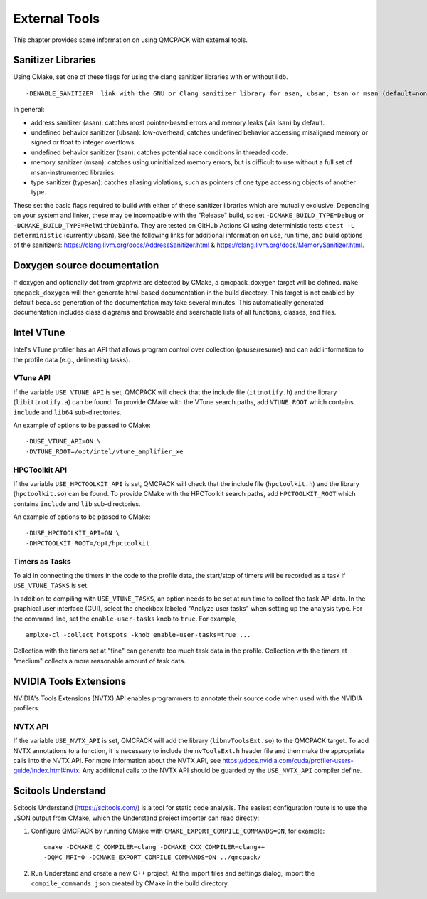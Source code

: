 .. _external-tools:

External Tools
==============

This chapter provides some information on using QMCPACK with external tools.

.. _Sanitizer-Libraries:

Sanitizer Libraries
-------------------

Using CMake, set one of these flags for using the clang sanitizer libraries with or without lldb.

::

   -DENABLE_SANITIZER  link with the GNU or Clang sanitizer library for asan, ubsan, tsan or msan (default=none)
   
In general: 

- address sanitizer (asan):  catches most pointer-based errors and memory leaks (via lsan) by default. 
- undefined behavior sanitizer (ubsan): low-overhead, catches undefined behavior accessing misaligned memory or signed or float to integer overflows.
- undefined behavior sanitizer (tsan): catches potential race conditions in threaded code.
- memory sanitizer (msan): catches using uninitialized memory errors, but is difficult to use without a full set of msan-instrumented libraries.
- type sanitizer (typesan): catches aliasing violations, such as pointers of one type accessing objects of another type.

These set the basic flags required to build with either of these sanitizer libraries which are mutually exclusive. Depending on your system and linker, these may be incompatible with the "Release" build, so set ``-DCMAKE_BUILD_TYPE=Debug`` or ``-DCMAKE_BUILD_TYPE=RelWithDebInfo``. They are tested on GitHub Actions CI using deterministic tests ``ctest -L deterministic`` (currently ubsan). See the following links for additional information on use, run time, and build options of the sanitizers: https://clang.llvm.org/docs/AddressSanitizer.html & https://clang.llvm.org/docs/MemorySanitizer.html.

Doxygen source documentation
----------------------------

If doxygen and optionally dot from graphviz are detected by CMake, a qmcpack_doxygen target will be defined. ``make qmcpack_doxygen`` will then generate html-based
documentation in the build directory. This target is not enabled by default because generation of the documentation may take several minutes. This automatically
generated documentation includes class diagrams and browsable and searchable lists of all functions, classes, and files. 

Intel VTune
-----------

Intel's VTune profiler has an API that allows program control over collection (pause/resume) and can add information to the profile data (e.g., delineating tasks).

VTune API
~~~~~~~~~

If the variable ``USE_VTUNE_API`` is set, QMCPACK will check that the
include file (``ittnotify.h``) and the library (``libittnotify.a``) can be found.
To provide CMake with the VTune search paths, add ``VTUNE_ROOT`` which contains ``include`` and ``lib64`` sub-directories.

An example of options to be passed to CMake:

::

  -DUSE_VTUNE_API=ON \
  -DVTUNE_ROOT=/opt/intel/vtune_amplifier_xe

HPCToolkit API
~~~~~~~~~

If the variable ``USE_HPCTOOLKIT_API`` is set, QMCPACK will check that the
include file (``hpctoolkit.h``) and the library (``hpctoolkit.so``) can be found.
To provide CMake with the HPCToolkit search paths, add ``HPCTOOLKIT_ROOT`` which contains ``include`` and ``lib`` sub-directories.

An example of options to be passed to CMake:

::

  -DUSE_HPCTOOLKIT_API=ON \
  -DHPCTOOLKIT_ROOT=/opt/hpctoolkit

Timers as Tasks
~~~~~~~~~~~~~~~

To aid in connecting the timers in the code to the profile data, the start/stop of
timers will be recorded as a task if ``USE_VTUNE_TASKS`` is set.

In addition to compiling with ``USE_VTUNE_TASKS``, an option needs to be set at run time to collect the task API data.
In the graphical user interface (GUI), select the checkbox labeled "Analyze user tasks" when setting up the analysis type.
For the command line, set the ``enable-user-tasks`` knob to ``true``. For example,

::

  amplxe-cl -collect hotspots -knob enable-user-tasks=true ...

Collection with the timers set at "fine" can generate too much task data in the profile.
Collection with the timers at "medium" collects a more reasonable amount of task data.

NVIDIA Tools Extensions
-----------------------

NVIDIA's Tools Extensions (NVTX) API enables programmers to annotate their source code when used with the NVIDIA profilers.

NVTX API
~~~~~~~~

If the variable ``USE_NVTX_API`` is set, QMCPACK will add the library (``libnvToolsExt.so``) to the QMCPACK target. To add NVTX annotations
to a function, it is necessary to include the ``nvToolsExt.h`` header file and then make the appropriate calls into the NVTX API. For more information
about the NVTX API, see https://docs.nvidia.com/cuda/profiler-users-guide/index.html#nvtx. Any additional calls to the NVTX API should be guarded by
the ``USE_NVTX_API`` compiler define.

Scitools Understand
-------------------

Scitools Understand (https://scitools.com/) is a tool for static
code analysis. The easiest configuration route is to use the JSON output
from CMake, which the Understand project importer can read directly:

#. Configure QMCPACK by running CMake with ``CMAKE_EXPORT_COMPILE_COMMANDS=ON``, for example:

   ::

      cmake -DCMAKE_C_COMPILER=clang -DCMAKE_CXX_COMPILER=clang++
      -DQMC_MPI=0 -DCMAKE_EXPORT_COMPILE_COMMANDS=ON ../qmcpack/

#. Run Understand and create a new C++ project. At the import files
   and settings dialog, import the ``compile_commands.json`` created by
   CMake in the build directory.
